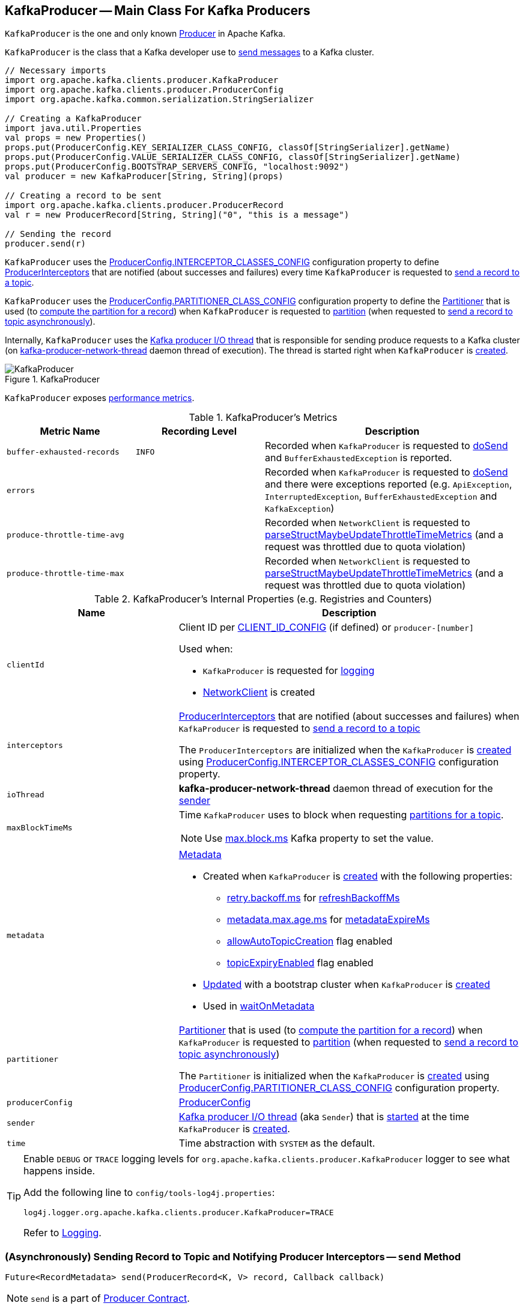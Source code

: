 == [[KafkaProducer]] KafkaProducer -- Main Class For Kafka Producers

`KafkaProducer` is the one and only known <<kafka-Producer.adoc#, Producer>> in Apache Kafka.

`KafkaProducer` is the class that a Kafka developer use to <<send, send messages>> to a Kafka cluster.

[source, scala]
----
// Necessary imports
import org.apache.kafka.clients.producer.KafkaProducer
import org.apache.kafka.clients.producer.ProducerConfig
import org.apache.kafka.common.serialization.StringSerializer

// Creating a KafkaProducer
import java.util.Properties
val props = new Properties()
props.put(ProducerConfig.KEY_SERIALIZER_CLASS_CONFIG, classOf[StringSerializer].getName)
props.put(ProducerConfig.VALUE_SERIALIZER_CLASS_CONFIG, classOf[StringSerializer].getName)
props.put(ProducerConfig.BOOTSTRAP_SERVERS_CONFIG, "localhost:9092")
val producer = new KafkaProducer[String, String](props)

// Creating a record to be sent
import org.apache.kafka.clients.producer.ProducerRecord
val r = new ProducerRecord[String, String]("0", "this is a message")

// Sending the record
producer.send(r)
----

`KafkaProducer` uses the <<kafka-ProducerConfig.adoc#INTERCEPTOR_CLASSES_CONFIG, ProducerConfig.INTERCEPTOR_CLASSES_CONFIG>> configuration property to define <<interceptors, ProducerInterceptors>> that are notified (about successes and failures) every time `KafkaProducer` is requested to <<send, send a record to a topic>>.

`KafkaProducer` uses the <<kafka-ProducerConfig.adoc#PARTITIONER_CLASS_CONFIG, ProducerConfig.PARTITIONER_CLASS_CONFIG>> configuration property to define the <<partitioner, Partitioner>> that is used (to <<kafka-producer-Partitioner.adoc#partition, compute the partition for a record>>) when `KafkaProducer` is requested to <<partition, partition>> (when requested to <<doSend, send a record to topic asynchronously>>).

Internally, `KafkaProducer` uses the <<sender, Kafka producer I/O thread>> that is responsible for sending produce requests to a Kafka cluster (on <<ioThread, kafka-producer-network-thread>> daemon thread of execution). The thread is started right when `KafkaProducer` is <<creating-instance, created>>.

.KafkaProducer
image::images/KafkaProducer.png[align="center"]

`KafkaProducer` exposes <<metrics, performance metrics>>.

[[metrics]]
.KafkaProducer's Metrics
[cols="1m,1m,2",options="header",width="100%"]
|===
| Metric Name
| Recording Level
| Description

| buffer-exhausted-records
| INFO
| [[buffer-exhausted-records]] Recorded when `KafkaProducer` is requested to <<doSend, doSend>> and `BufferExhaustedException` is reported.

| errors
|
| [[errors]] Recorded when `KafkaProducer` is requested to <<doSend, doSend>> and there were exceptions reported (e.g. `ApiException`, `InterruptedException`, `BufferExhaustedException` and `KafkaException`)

| produce-throttle-time-avg
|
| [[produce-throttle-time-avg]] Recorded when `NetworkClient` is requested to <<kafka-clients-NetworkClient.adoc#parseStructMaybeUpdateThrottleTimeMetrics, parseStructMaybeUpdateThrottleTimeMetrics>> (and a request was throttled due to quota violation)

| produce-throttle-time-max
|
| [[produce-throttle-time-max]] Recorded when `NetworkClient` is requested to <<kafka-clients-NetworkClient.adoc#parseStructMaybeUpdateThrottleTimeMetrics, parseStructMaybeUpdateThrottleTimeMetrics>> (and a request was throttled due to quota violation)
|===

[[internal-registries]]
.KafkaProducer's Internal Properties (e.g. Registries and Counters)
[cols="1m,2",options="header",width="100%"]
|===
| Name
| Description

| clientId
a| [[clientId]] Client ID per <<kafka-ProducerConfig.adoc#CLIENT_ID_CONFIG, CLIENT_ID_CONFIG>> (if defined) or `producer-[number]`

Used when:

* `KafkaProducer` is requested for <<logging, logging>>

* <<kafka-clients-NetworkClient.adoc#, NetworkClient>> is created

| interceptors
a| [[interceptors]] <<kafka-ProducerInterceptor.adoc#, ProducerInterceptors>> that are notified (about successes and failures) when `KafkaProducer` is requested to <<send, send a record to a topic>>

The `ProducerInterceptors` are initialized when the `KafkaProducer` is <<creating-instance, created>> using <<kafka-ProducerConfig.adoc#INTERCEPTOR_CLASSES_CONFIG, ProducerConfig.INTERCEPTOR_CLASSES_CONFIG>> configuration property.

| ioThread
a| [[ioThread]] *kafka-producer-network-thread* daemon thread of execution for the <<sender, sender>>

| maxBlockTimeMs
a| [[maxBlockTimeMs]] Time `KafkaProducer` uses to block when requesting <<partitionsFor, partitions for a topic>>.

NOTE: Use link:kafka-properties.adoc#max.block.ms[max.block.ms] Kafka property to set the value.

| metadata
a| [[metadata]] <<kafka-clients-Metadata.adoc#, Metadata>>

* Created when `KafkaProducer` is <<creating-instance, created>> with the following properties:
** link:kafka-properties-retry-backoff-ms.adoc[retry.backoff.ms] for link:kafka-clients-Metadata.adoc#refreshBackoffMs[refreshBackoffMs]
** link:kafka-properties.adoc#metadata.max.age.ms[metadata.max.age.ms] for link:kafka-clients-Metadata.adoc#metadataExpireMs[metadataExpireMs]
** link:kafka-clients-Metadata.adoc#allowAutoTopicCreation[allowAutoTopicCreation] flag enabled
** link:kafka-clients-Metadata.adoc#topicExpiryEnabled[topicExpiryEnabled] flag enabled

* link:kafka-clients-Metadata.adoc#update[Updated] with a bootstrap cluster when `KafkaProducer` is <<creating-instance, created>>

* Used in <<waitOnMetadata, waitOnMetadata>>

| partitioner
a| [[partitioner]] <<kafka-producer-Partitioner.adoc#, Partitioner>> that is used (to <<kafka-producer-Partitioner.adoc#partition, compute the partition for a record>>) when `KafkaProducer` is requested to <<partition, partition>> (when requested to <<doSend, send a record to topic asynchronously>>)

The `Partitioner` is initialized when the `KafkaProducer` is <<creating-instance, created>> using <<kafka-ProducerConfig.adoc#PARTITIONER_CLASS_CONFIG, ProducerConfig.PARTITIONER_CLASS_CONFIG>> configuration property.

| producerConfig
a| [[producerConfig]] <<kafka-ProducerConfig.adoc#, ProducerConfig>>

| sender
a| [[sender]] <<kafka-Sender.adoc#, Kafka producer I/O thread>> (aka `Sender`) that is <<kafka-Sender.adoc#run, started>> at the time `KafkaProducer` is <<creating-instance, created>>.

| time
a| [[time]] Time abstraction with `SYSTEM` as the default.
|===

[[logging]]
[TIP]
====
Enable `DEBUG` or `TRACE` logging levels for `org.apache.kafka.clients.producer.KafkaProducer` logger to see what happens inside.

Add the following line to `config/tools-log4j.properties`:

```
log4j.logger.org.apache.kafka.clients.producer.KafkaProducer=TRACE
```

Refer to link:kafka-logging.adoc[Logging].
====

=== [[send]] (Asynchronously) Sending Record to Topic and Notifying Producer Interceptors -- `send` Method

[source, java]
----
Future<RecordMetadata> send(ProducerRecord<K, V> record, Callback callback)
----

NOTE: `send` is a part of link:kafka-Producer.adoc#send[Producer Contract].

`send`...FIXME

=== [[doSend]] Asynchronously Sending Record to Topic -- `doSend` Internal Method

[source, java]
----
Future<RecordMetadata> doSend(ProducerRecord<K, V> record, Callback callback)
----

`doSend`...FIXME

NOTE: `doSend` is used exclusively when `KafkaProducer` is requested to <<send, asynchronously send a record to a topic and notifies producer interceptors>>.

=== [[configureClusterResourceListeners]] Configuring ClusterResourceListeners -- `configureClusterResourceListeners` Internal Method

[source, java]
----
ClusterResourceListeners configureClusterResourceListeners(
  Serializer<K> keySerializer,
  Serializer<V> valueSerializer,
  List<?>... candidateLists)
----

`configureClusterResourceListeners` creates a link:kafka-ClusterResourceListener.adoc#ClusterResourceListeners[ClusterResourceListeners] and registers `ClusterResourceListener` instances from the input `candidateLists`, `keySerializer` and `valueSerializer`.

[NOTE]
====
`configureClusterResourceListeners` is used exclusively when `KafkaProducer` is <<creating-instance, created>> (to create the <<metadata, Metadata>>) with the following input arguments:

* <<keySerializer, key>> and <<valueSerializer, value>> serializers (defined when `KafkaProducer` is created)

* link:kafka-ProducerInterceptor.adoc[ProducerInterceptors] from link:kafka-properties.adoc#interceptor.classes[interceptor.classes] Kafka property

* link:kafka-MetricsReporter.adoc[MetricsReporters] from link:kafka-properties.adoc#metric_reporters[metric.reporters] Kafka property
====

=== [[partitionsFor]] Requesting Partitions for Topic -- `partitionsFor` Method

[source, scala]
----
List<PartitionInfo> partitionsFor(String topic)
----

NOTE: `partitionsFor` is a part of link:kafka-Producer.adoc#partitionsFor[Producer Contract].

`partitionsFor` <<waitOnMetadata, waits on cluster metadata>> for the input `topic` and <<maxBlockTimeMs, max.block.ms>> time. Once retrieved, `partitionsFor` requests `Cluster` for the link:kafka-common-Cluster.adoc#partitionsForTopic[partitions].

=== [[waitOnMetadata]] Waiting for Cluster Metadata (with Partitions for Topic) -- `waitOnMetadata` Internal Recursive Method

[source, scala]
----
ClusterAndWaitTime waitOnMetadata(
  String topic,
  Integer partition,
  long maxWaitMs) throws InterruptedException
----

`waitOnMetadata` link:kafka-clients-Metadata.adoc#add[adds] the input `topic` to <<metadata, Metadata>>.

`waitOnMetadata` first checks if the available cluster metadata could be current enough.

`waitOnMetadata` requests <<metadata, Metadata>> for the link:kafka-clients-Metadata.adoc#fetch[current cluster information] and then requests the cluster for the link:kafka-common-Cluster.adoc#partitionCountForTopic[number of partitions] of the input `topic`.

If the cluster metadata is not current enough (i.e. the number of partitions is unavailable or the `partition` is above the current count), `waitOnMetadata` prints out the following TRACE message to the logs:

```
Requesting metadata update for topic [topic].
```

`waitOnMetadata` requests <<metadata, Metadata>> for link:kafka-clients-Metadata.adoc#requestUpdate[update] and requests <<sender, Sender>> to link:kafka-Sender.adoc#wakeup[wake up].

`waitOnMetadata` then requests <<metadata, Metadata>> to link:kafka-clients-Metadata.adoc#awaitUpdate[wait for a metadata update] and then <<metadata, Metadata>> for the link:kafka-clients-Metadata.adoc#fetch[current cluster information].

`waitOnMetadata` keeps doing it until the link:kafka-common-Cluster.adoc#partitionCountForTopic[number of partitions] of the input `topic` is available.

`waitOnMetadata` reports a `TimeoutException` when `maxWaitMs` has elapsed.

```
Failed to update metadata after [maxWaitMs] ms.
```

`waitOnMetadata` reports a `TopicAuthorizationException` when the access to the `topic` is unauthorized.

`waitOnMetadata` reports a `KafkaException` when the `partition` is above the number of available partitions.

```
Invalid partition given with record: [partition] is not in the range [0...[partitionsCount]).
```

NOTE: `waitOnMetadata` is used when `KafkaProducer` <<partitionsFor, requests partitions for a topic>> and <<doSend, asynchronously sends a record to a topic>>.

=== [[creating-instance]] Creating KafkaProducer Instance

`KafkaProducer` takes the following when created:

* [[config]] <<kafka-ProducerConfig.adoc#, ProducerConfig>>
* [[keySerializer]] <<kafka-common-serialization-Serializer.adoc#, Serializer>> for keys
* [[valueSerializer]] <<kafka-common-serialization-Serializer.adoc#, Serializer>> for values
* <<kafka-clients-Metadata.adoc#, Metadata>>
* [[kafkaClient]] <<kafka-clients-KafkaClient.adoc#, KafkaClient>>

`KafkaProducer` initializes the <<internal-registries, internal registries and counters>>.

While being created, `KafkaProducer` saves the <<config, ProducerConfig>> in the <<producerConfig, producerConfig>> internal registry and the <<time, time>> becomes `SYSTEM`.

`KafkaProducer` sets the <<clientId, clientId>> as the <<kafka-ProducerConfig.adoc#CLIENT_ID_CONFIG, ProducerConfig.CLIENT_ID_CONFIG>> or uses `producer-[id]`.

`KafkaProducer` prints out the following `TRACE` message to the logs:

```
Starting the Kafka producer
```

`KafkaProducer` creates a `MetricConfig` with the following:

* Number of samples as <<kafka-ProducerConfig.adoc#METRICS_NUM_SAMPLES_CONFIG, ProducerConfig.METRICS_NUM_SAMPLES_CONFIG>>

* Time window of <<kafka-ProducerConfig.adoc#METRICS_SAMPLE_WINDOW_MS_CONFIG, ProducerConfig.METRICS_SAMPLE_WINDOW_MS_CONFIG>> milliseconds

* Recording level as <<kafka-ProducerConfig.adoc#METRICS_RECORDING_LEVEL_CONFIG, ProducerConfig.METRICS_RECORDING_LEVEL_CONFIG>>

* Metrics tags with a single pair of `client-id` and the <<clientId, clientId>>

`KafkaProducer` uses the <<kafka-ProducerConfig.adoc#METRIC_REPORTER_CLASSES_CONFIG, ProducerConfig.METRIC_REPORTER_CLASSES_CONFIG>> as the <<kafka-MetricsReporter.adoc#, MetricsReporters>> and adds the <<kafka-MetricsReporter.adoc#JmxReporter, JmxReporter>> (with `kafka.producer` prefix).

`KafkaProducer` sets the <<metrics, metrics>> as a new <<kafka-Metrics.adoc#, Metrics>> (with the `MetricConfig`, the `MetricsReporters` and the <<time, time>>).

`KafkaProducer` sets the <<partitioner, partitioner>> as <<kafka-ProducerConfig.adoc#PARTITIONER_CLASS_CONFIG, ProducerConfig.PARTITIONER_CLASS_CONFIG>>.

`KafkaProducer` sets the <<keySerializer, keySerializer>> as follows:

* <<kafka-ProducerConfig.adoc#KEY_SERIALIZER_CLASS_CONFIG, ProducerConfig.KEY_SERIALIZER_CLASS_CONFIG>> when the input `keySerializer` was not defined and immediately requests the `Serializer` to <<kafka-common-serialization-Serializer.adoc#configure, configure>> itself

* The input `keySerializer`

`KafkaProducer` sets the <<valueSerializer, valueSerializer>> as follows:

* <<kafka-ProducerConfig.adoc#VALUE_SERIALIZER_CLASS_CONFIG, ProducerConfig.VALUE_SERIALIZER_CLASS_CONFIG>> when the input `keySerializer` was not defined and immediately requests the `Serializer` to <<kafka-common-serialization-Serializer.adoc#configure, configure>> itself

* The input `valueSerializer`

`KafkaProducer` sets the <<interceptors, interceptors>> as <<kafka-ProducerConfig.adoc#INTERCEPTOR_CLASSES_CONFIG, ProducerConfig.INTERCEPTOR_CLASSES_CONFIG>>.

`KafkaProducer` sets the following:

* <<maxRequestSize, maxRequestSize>> as <<kafka-ProducerConfig.adoc#MAX_REQUEST_SIZE_CONFIG, ProducerConfig.MAX_REQUEST_SIZE_CONFIG>>

* <<totalMemorySize, totalMemorySize>> as <<kafka-ProducerConfig.adoc#BUFFER_MEMORY_CONFIG, ProducerConfig.BUFFER_MEMORY_CONFIG>>

* <<compressionType, compressionType>> as <<kafka-ProducerConfig.adoc#COMPRESSION_TYPE_CONFIG, ProducerConfig.COMPRESSION_TYPE_CONFIG>>

* <<maxBlockTimeMs, maxBlockTimeMs>> as <<kafka-ProducerConfig.adoc#MAX_BLOCK_MS_CONFIG, ProducerConfig.MAX_BLOCK_MS_CONFIG>>

* <<requestTimeoutMs, requestTimeoutMs>> as <<kafka-ProducerConfig.adoc#REQUEST_TIMEOUT_MS_CONFIG, ProducerConfig.REQUEST_TIMEOUT_MS_CONFIG>>

`KafkaProducer` creates a new `ApiVersions` for the <<apiVersions, apiVersions>>.

`KafkaProducer` creates a new `RecordAccumulator` for the <<accumulator, accumulator>> with the following configuration properties:

* <<kafka-ProducerConfig.adoc#BATCH_SIZE_CONFIG, ProducerConfig.BATCH_SIZE_CONFIG>>

* <<totalMemorySize, totalMemorySize>>, i.e. <<kafka-ProducerConfig.adoc#BUFFER_MEMORY_CONFIG, ProducerConfig.BUFFER_MEMORY_CONFIG>>

* <<compressionType, compressionType>>, i.e. <<kafka-ProducerConfig.adoc#COMPRESSION_TYPE_CONFIG, ProducerConfig.COMPRESSION_TYPE_CONFIG>>

* <<kafka-ProducerConfig.adoc#LINGER_MS_CONFIG, ProducerConfig.LINGER_MS_CONFIG>>

* <<kafka-ProducerConfig.adoc#RETRY_BACKOFF_MS_CONFIG, ProducerConfig.RETRY_BACKOFF_MS_CONFIG>>

`KafkaProducer` sets the <<metadata, metadata>> as follows:

* Creates a new <<kafka-clients-Metadata.adoc#, Metadata>> (with <<kafka-ProducerConfig.adoc#RETRY_BACKOFF_MS_CONFIG, ProducerConfig.RETRY_BACKOFF_MS_CONFIG>>, <<kafka-ProducerConfig.adoc#METADATA_MAX_AGE_CONFIG, ProducerConfig.METADATA_MAX_AGE_CONFIG>> and <<configureClusterResourceListeners, configureClusterResourceListeners>>) and immediately requests the <<metadata, Metadata>> to <<kafka-clients-Metadata.adoc#update, update>> (with <<kafka-ProducerConfig.adoc#BOOTSTRAP_SERVERS_CONFIG, ProducerConfig.BOOTSTRAP_SERVERS_CONFIG>>)

* The input `metadata` if given

`KafkaProducer` creates a new <<kafka-clients-NetworkClient.adoc#, NetworkClient>> (unless the input <<kafka-clients-KafkaClient.adoc#, KafkaClient>> was given) with the following configuration properties:

* <<kafka-ProducerConfig.adoc#CONNECTIONS_MAX_IDLE_MS_CONFIG, ProducerConfig.CONNECTIONS_MAX_IDLE_MS_CONFIG>>

* <<kafka-ProducerConfig.adoc#RECONNECT_BACKOFF_MS_CONFIG, ProducerConfig.RECONNECT_BACKOFF_MS_CONFIG>>

* <<kafka-ProducerConfig.adoc#RECONNECT_BACKOFF_MAX_MS_CONFIG, ProducerConfig.RECONNECT_BACKOFF_MAX_MS_CONFIG>>

* <<kafka-ProducerConfig.adoc#SEND_BUFFER_CONFIG, ProducerConfig.SEND_BUFFER_CONFIG>>

* <<kafka-ProducerConfig.adoc#RECEIVE_BUFFER_CONFIG, ProducerConfig.RECEIVE_BUFFER_CONFIG>>

* <<kafka-ProducerConfig.adoc#REQUEST_TIMEOUT_MS_CONFIG, ProducerConfig.REQUEST_TIMEOUT_MS_CONFIG>>

`KafkaProducer` creates a new <<kafka-Sender.adoc#, Sender>> as the <<sender, sender>> with the following configuration properties:

* <<kafka-ProducerConfig.adoc#MAX_REQUEST_SIZE_CONFIG, ProducerConfig.MAX_REQUEST_SIZE_CONFIG>>

* <<kafka-ProducerConfig.adoc#REQUEST_TIMEOUT_MS_CONFIG, ProducerConfig.REQUEST_TIMEOUT_MS_CONFIG>>

* <<kafka-ProducerConfig.adoc#RETRY_BACKOFF_MS_CONFIG, ProducerConfig.RETRY_BACKOFF_MS_CONFIG>>

`KafkaProducer` sets the <<transactionManager, transactionManager>> as <<configureTransactionState, configureTransactionState>>.

`KafkaProducer` <<configureRetries, configureRetries>> for the number of retries.

`KafkaProducer` <<configureInflightRequests, configureInflightRequests>> for the maximum number of in-flight requests.

`KafkaProducer` <<configureAcks, configureAcks>> for acks.

`KafkaProducer` creates a new <<kafka-ProducerMetrics.adoc#, ProducerMetrics>> (with the <<metrics, metrics>>).

`KafkaProducer` starts the <<ioThread, kafka-producer-network-thread>> daemon thread of execution for the <<sender, sender>>.

`KafkaProducer` requests the `ProducerConfig` to <<kafka-ProducerConfig.adoc#logUnused, logUnused>>.

`KafkaProducer` registers the AppInfo MBean (with `kafka.producer` JMX prefix, the <<clientId, clientId>> and the <<metrics, metrics>>).

In the end, `KafkaProducer` prints out the following DEBUG message to the logs:

```
Kafka producer started
```

In case of any errors, `KafkaProducer` <<close, closes>> itself with `0` millis timeout and throws a `KafkaException`:

```
Failed to construct kafka producer
```

=== [[partition]] Computing Partition For ProducerRecord -- `partition` Internal Method

[source, java]
----
int partition(
  ProducerRecord<K, V> record,
  byte[] serializedKey,
  byte[] serializedValue,
  Cluster cluster)
----

`partition`...FIXME

NOTE: `partition` is used exclusively when `KafkaProducer` is requested to <<doSend, send a record to topic asynchronously>>.
